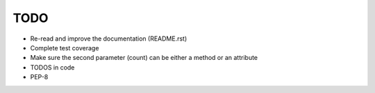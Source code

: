 TODO
====

-  Re-read and improve the documentation (README.rst)
-  Complete test coverage
-  Make sure the second parameter (count) can be either a method or an
   attribute
-  TODOS in code
-  PEP-8
